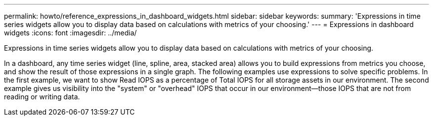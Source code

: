 ---
permalink: howto/reference_expressions_in_dashboard_widgets.html
sidebar: sidebar
keywords: 
summary: 'Expressions in time series widgets allow you to display data based on calculations with metrics of your choosing.'
---
= Expressions in dashboard widgets
:icons: font
:imagesdir: ../media/

[.lead]
Expressions in time series widgets allow you to display data based on calculations with metrics of your choosing.

In a dashboard, any time series widget (line, spline, area, stacked area) allows you to build expressions from metrics you choose, and show the result of those expressions in a single graph. The following examples use expressions to solve specific problems. In the first example, we want to show Read IOPS as a percentage of Total IOPS for all storage assets in our environment. The second example gives us visibility into the "system" or "overhead" IOPS that occur in our environment--those IOPS that are not from reading or writing data.
